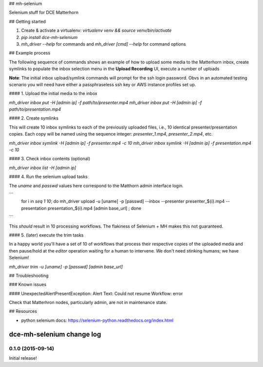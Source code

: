 ## mh-selenium

Selenium stuff for DCE Matterhorn

## Getting started

1. Create & activate a virtualenv: `virtualenv venv && source venv/bin/activate`
2. `pip install dce-mh-selenium`
3. `mh_driver --help` for commands and `mh_driver [cmd] --help` for command options

## Example process

The following sequence of commands shows an example of how to upload some media
to the Matterhorn inbox, create symlinks to populate the inbox selection menu
in the **Upload Recording** UI, execute a number of uploads

**Note**: The initial inbox upload/symlink commands will prompt for the ssh 
login password. Obvs in an automated testing scenario you will need have either 
a passphraseless ssh key or AWS instance profiles set up.

#### 1. Upload the initial media to the inbox

`mh_driver inbox put -H [admin ip] -f path/to/presenter.mp4`
`mh_driver inbox put -H [admin ip] -f path/to/presentation.mp4`

#### 2. Create symlinks

This will create 10 inbox symlinks to each of the previously uploaded files, 
i.e., 10 identical presenter/presentation copies. Each copy will be named using
the sequence integer: `presenter_1.mp4`, `presenter_2.mp4`, etc.

`mh_driver inbox symlink -H [admin ip] -f presenter.mp4 -c 10`
`mh_driver inbox symlink -H [admin ip] -f presentation.mp4 -c 10`

#### 3. Check inbox contents (optional)

`mh_driver inbox list -H [admin ip]`

#### 4. Run the selenium upload tasks

The `uname` and `passwd` values here correspond to the Matthorn admin interface 
login.

```
    for i in `seq 1 10`; do mh_driver upload -u [uname] -p [passwd] --inbox --presenter presenter_${i}.mp4 --presentation presentation_${i}.mp4 [admin base_url] ; done
```

This *should* result in 10 processing workflows. The flakiness of Selenium + MH 
makes this not guaranteed.

#### 5. (later) execute the trim tasks

In a happy world you'll have a set of 10 of workflows that process their 
respective copies of the uploaded media and then pause/hold at the `editor` 
operation waiting for a human to intervene. We don't need stinking humans; we 
have Selenium!

`mh_driver trim -u [uname] -p [passwd] [admin base_url]`


## Troubleshooting

### Known issues

#### UnexpectedAlertPresentException: Alert Text: Could not resume Workflow: error

Check that Matterhron nodes, particularly admin, are not in maintenance state.

## Resources

* python selenium docs: https://selenium-python.readthedocs.org/index.html



dce-mh-selenium change log
==========================

0.1.0 (2015-09-14)
------------------

Initial release!


